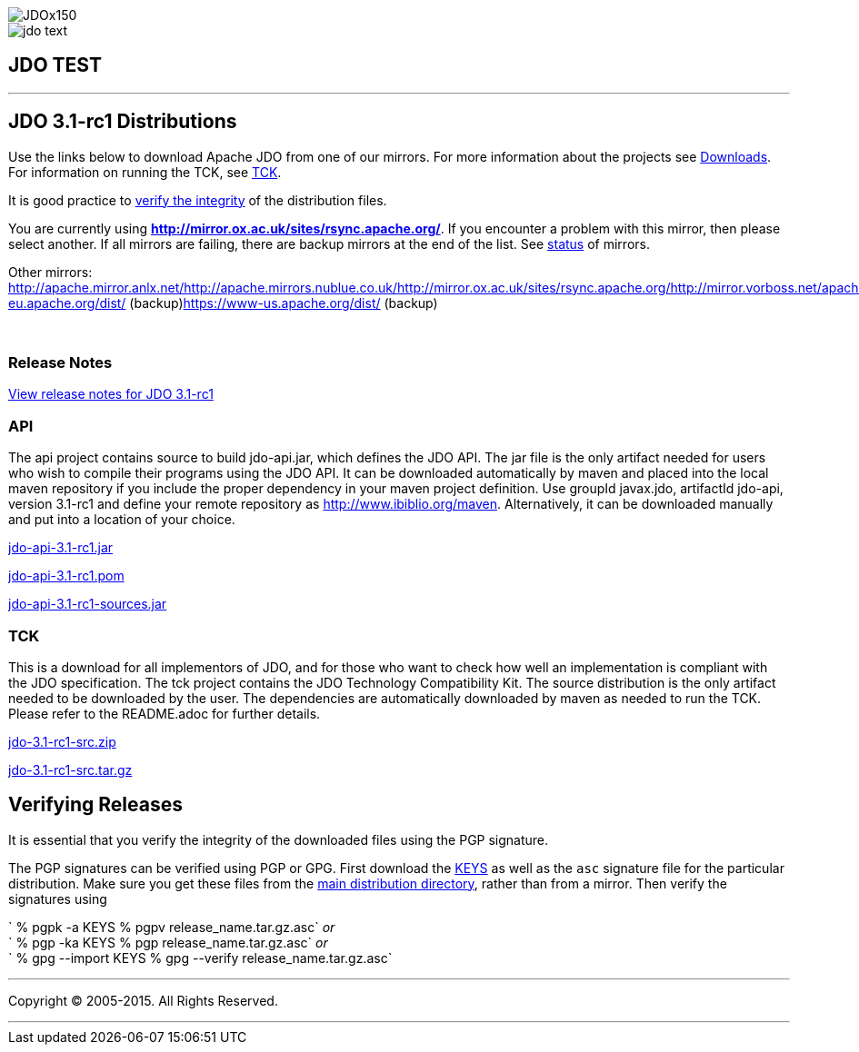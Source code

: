 [[index]]
image::images/JDOx150.png[align="center"]
image::images/jdo_text.png[align="center"]
== JDO TEST

'''''

:_basedir: 
:_imagesdir: images/
:notoc:
:titlepage:
:grid: cols

== JDO 3.1-rc1 Distributionsanchor:JDO_3.1-rc1_Distributions[]

Use the links below to download Apache JDO from one of our mirrors. For
more information about the projects see
link:../downloads.adoc[Downloads]. For information on running the TCK,
see link:../tck.adoc[TCK].

It is good practice to xref:Verifying[verify the integrity] of the
distribution files.

You are currently using
*http://mirror.ox.ac.uk/sites/rsync.apache.org/*. If you encounter a
problem with this mirror, then please select another. If all mirrors are
failing, there are backup mirrors at the end of the list. See
http://www.apache.org/mirrors/[status] of mirrors.

Other mirrors:
http://apache.mirror.anlx.net/http://apache.mirrors.nublue.co.uk/http://mirror.ox.ac.uk/sites/rsync.apache.org/http://mirror.vorboss.net/apache/http://mirrors.ukfast.co.uk/sites/ftp.apache.org/http://www.mirrorservice.org/sites/ftp.apache.org/ftp://ftp.mirrorservice.org/sites/ftp.apache.org/https://www-eu.apache.org/dist/
(backup)https://www-us.apache.org/dist/ (backup)

{empty} +


=== Release Notesanchor:Release_Notes[]

https://issues.apache.org/jira/secure/ReleaseNote.jspa?version=12314921&styleName=Html&projectId=10630[View
release notes for JDO 3.1-rc1]

=== APIanchor:API[]

The api project contains source to build jdo-api.jar, which defines the
JDO API. The jar file is the only artifact needed for users who wish to
compile their programs using the JDO API. It can be downloaded
automatically by maven and placed into the local maven repository if you
include the proper dependency in your maven project definition. Use
groupId javax.jdo, artifactId jdo-api, version 3.1-rc1 and define your
remote repository as http://www.ibiblio.org/maven. Alternatively, it can
be downloaded manually and put into a location of your choice.

http://mirror.ox.ac.uk/sites/rsync.apache.org//db/jdo/3.1-rc1/jdo-api-3.1-rc1.jar[jdo-api-3.1-rc1.jar]
[http://www.apache.org/dist/db/jdo/3.1-rc1/jdo-api-3.1-rc1.jar.asc[PGP]]

http://mirror.ox.ac.uk/sites/rsync.apache.org//db/jdo/3.1-rc1/jdo-api-3.1-rc1.pom[jdo-api-3.1-rc1.pom]
[http://www.apache.org/dist/db/jdo/3.1-rc1/jdo-api-3.1-rc1.pom.asc[PGP]]

http://mirror.ox.ac.uk/sites/rsync.apache.org//db/jdo/3.1-rc1/jdo-api-3.1-rc1-sources.jar[jdo-api-3.1-rc1-sources.jar]
[http://www.apache.org/dist/db/jdo/3.1-rc1/jdo-api-3.1-rc1-sources.jar.asc[PGP]]

=== TCKanchor:TCK[]

This is a download for all implementors of JDO, and for those who want
to check how well an implementation is compliant with the JDO
specification. The tck project contains the JDO Technology Compatibility
Kit. The source distribution is the only artifact needed to be
downloaded by the user. The dependencies are automatically downloaded by
maven as needed to run the TCK. Please refer to the README.adoc for
further details.

http://mirror.ox.ac.uk/sites/rsync.apache.org//db/jdo/3.1-rc1/jdo-3.1-rc1-src.zip[jdo-3.1-rc1-src.zip]
[http://www.apache.org/dist/db/jdo/3.1-rc1/jdo-3.1-rc1-src.zip.asc[PGP]]

http://mirror.ox.ac.uk/sites/rsync.apache.org//db/jdo/3.1-rc1/jdo-3.1-rc1-src.tar.gz[jdo-3.1-rc1-src.tar.gz]
[http://www.apache.org/dist/db/jdo/3.1-rc1/jdo-3.1-rc1-src.tar.gz.asc[PGP]]

== Verifying Releasesanchor:Verifying_Releases[]

anchor:Verifying[]

It is essential that you verify the integrity of the downloaded files
using the PGP signature.

The PGP signatures can be verified using PGP or GPG. First download the
http://www.apache.org/dist/db/jdo/KEYS[KEYS] as well as the `asc`
signature file for the particular distribution. Make sure you get these
files from the http://www.apache.org/dist/db/jdo/[main distribution
directory], rather than from a mirror. Then verify the signatures using

` % pgpk -a KEYS % pgpv release_name.tar.gz.asc` _or_ +
` % pgp -ka KEYS % pgp release_name.tar.gz.asc` _or_ +
` % gpg --import KEYS % gpg --verify release_name.tar.gz.asc`

'''''

[[footer]]
Copyright © 2005-2015. All Rights Reserved.

'''''
